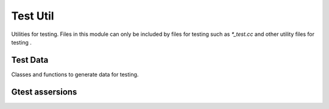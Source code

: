 Test Util
==============
Utilities for testing.
Files in this module can only be included by files for testing such as `*_test.cc` and other utility files for testing .


Test Data
----------------
Classes and functions to generate data for testing.

.. doxygenclass:: recipe::test_util::RandomNumber
   :project: recipe
   :path: ...
   :members:
   :protected-members:
   :private-members:
   :undoc-members:


Gtest assersions
----------------

.. doxygendefine:: EXPECT_VECTOR_ELEMENT_EQ
   :project: recipe
   :path: ...

.. doxygendefine:: EXPECT_ARRAY_ELEMENT_EQ
   :project: recipe
   :path: ...

